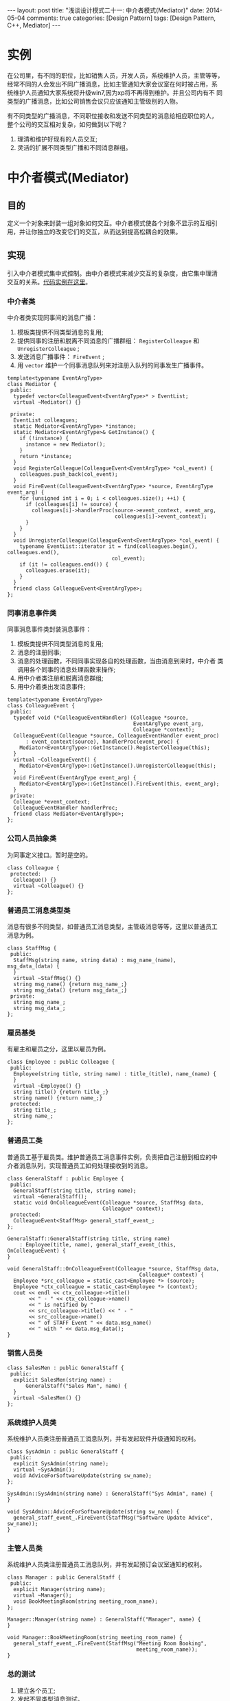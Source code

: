 
#+begin_html
---
layout: post
title: "浅谈设计模式二十一: 中介者模式(Mediator)"
date: 2014-05-04
comments: true
categories: [Design Pattern]
tags: [Design Pattern, C++, Mediator]
---
#+end_html
#+OPTIONS: toc:nil


* 实例
在公司里，有不同的职位，比如销售人员，开发人员，系统维护人员，主管等等，
经常不同的人会发出不同广播消息，比如主管通知大家会议室在何时被占用，系
统维护人员通知大家系统将升级win7,因为xp将不再得到维护。并且公司内有不
同类型的广播消息，比如公司销售会议只应该通知主管级别的人物。

有不同类型的广播消息，不同职位接收和发送不同类型的消息给相应职位的人，
整个公司的交互相对复杂，如何做到以下呢？
1. 理清和维护好现有的人员交互;
2. 灵活的扩展不同类型广播和不同消息群组。

#+begin_html
<!-- more -->
#+end_html

* 中介者模式(Mediator)
** 目的
定义一个对象来封装一组对象如何交互。中介者模式使各个对象不显示的互相引
用，并让你独立的改变它们的交互，从而达到提高松耦合的效果。
** 实现
引入中介者模式集中式控制。由中介者模式来减少交互的复杂度，由它集中理清
交互的关系。[[https://github.com/shishougang/DesignPattern-CPP/tree/master/src/mediator][代码实例在这里]]。
*** 中介者类
中介者类实现同事间的消息广播：
1. 模板类提供不同类型消息的复用;
2. 提供同事的注册和脱离不同消息的广播群组： =RegisterColleague= 和
   =UnregisterColleague= ;
3. 发送消息广播事件： =FireEvent= ;
4. 用 =vector= 维护一个同事消息队列来对注册入队列的同事发生广播事件。

#+begin_src c++
template<typename EventArgType>
class Mediator {
 public:
  typedef vector<ColleagueEvent<EventArgType>* > EventList;
  virtual ~Mediator() {}

 private:
  EventList colleagues;
  static Mediator<EventArgType> *instance;
  static Mediator<EventArgType>& GetInstance() {
    if (!instance) {
      instance = new Mediator();
    }
    return *instance;
  }
  void RegisterColleague(ColleagueEvent<EventArgType> *col_event) {
    colleagues.push_back(col_event);
  }
  void FireEvent(ColleagueEvent<EventArgType> *source, EventArgType event_arg) {
    for (unsigned int i = 0; i < colleagues.size(); ++i) {
      if (colleagues[i] != source) {
        colleagues[i]->handlerProc(source->event_context, event_arg,
                                   colleagues[i]->event_context);
      }
    }
  }
  void UnregisterColleague(ColleagueEvent<EventArgType> *col_event) {
    typename EventList::iterator it = find(colleagues.begin(), colleagues.end(),
                                  col_event);
    if (it != colleagues.end()) {
      colleagues.erase(it);
    }
  }
  friend class ColleagueEvent<EventArgType>;
};
#+end_src

*** 同事消息事件类
同事消息事件类封装消息事件：
1. 模板类提供不同类型消息的复用;
2. 消息的注册同事;
3. 消息的处理函数，不同同事实现各自的处理函数，当由消息到来时，中介者
   类调用各个同事的消息处理函数来操作;
4. 用中介者类注册和脱离消息群组;
5. 用中介着类出发消息事件;

#+begin_src c++
template<typename EventArgType>
class ColleagueEvent {
 public:
  typedef void (*ColleagueEventHandler) (Colleague *source,
                                         EventArgType event_arg,
                                         Colleague *context);
  ColleagueEvent(Colleague *source, ColleagueEventHandler event_proc)
      : event_context(source), handlerProc(event_proc) {
    Mediator<EventArgType>::GetInstance().RegisterColleague(this);
  }
  virtual ~ColleagueEvent() {
    Mediator<EventArgType>::GetInstance().UnregisterColleague(this);
  }
  void FireEvent(EventArgType event_arg) {
    Mediator<EventArgType>::GetInstance().FireEvent(this, event_arg);
  }
 private:
  Colleague *event_context;
  ColleagueEventHandler handlerProc;
  friend class Mediator<EventArgType>;
};
#+end_src
*** 公司人员抽象类
为同事定义接口。暂时是空的。
#+begin_src c++
class Colleague {
 protected:
  Colleague() {}
  virtual ~Colleague() {}
};
#+end_src
*** 普通员工消息类型类
消息有很多不同类型，如普通员工消息类型，主管级消息等等，这里以普通员工
消息为例。
#+begin_src c++
class StaffMsg {
 public:
  StaffMsg(string name, string data) : msg_name_(name), msg_data_(data) {
  }
  virtual ~StaffMsg() {}
  string msg_name() {return msg_name_;}
  string msg_data() {return msg_data_;}
 private:
  string msg_name_;
  string msg_data_;
};
#+end_src
*** 雇员基类
有雇主和雇员之分，这里以雇员为例。
#+begin_src c++
class Employee : public Colleague {
 public:
  Employee(string title, string name) : title_(title), name_(name) {
  }
  virtual ~Employee() {}
  string title() {return title_;}
  string name() {return name_;}
 protected:
  string title_;
  string name_;
};
#+end_src
*** 普通员工类
普通员工基于雇员类。维护普通员工消息事件实例，负责把自己注册到相应的中
介者消息队列，实现普通员工如何处理接收到的消息。
#+begin_src c++
class GeneralStaff : public Employee {
 public:
  GeneralStaff(string title, string name);
  virtual ~GeneralStaff();
  static void OnColleagueEvent(Colleague *source, StaffMsg data,
                               Colleague* context);
 protected:
  ColleagueEvent<StaffMsg> general_staff_event_;
};

GeneralStaff::GeneralStaff(string title, string name)
    : Employee(title, name), general_staff_event_(this, OnColleagueEvent) {
}

void GeneralStaff::OnColleagueEvent(Colleague *source, StaffMsg data,
                                           Colleague* context) {
  Employee *src_colleague = static_cast<Employee *> (source);
  Employee *ctx_colleague = static_cast<Employee *> (context);
  cout << endl << ctx_colleague->title()
       << " - " << ctx_colleague->name()
       << " is notified by "
       << src_colleague->title() << " - "
       << src_colleague->name()
       << " of STAFF Event " << data.msg_name()
       << " with " << data.msg_data();
}
#+end_src
*** 销售人员类
#+begin_src c++
class SalesMen : public GeneralStaff {
 public:
  explicit SalesMen(string name) :
      GeneralStaff("Sales Man", name) {
  }
  virtual ~SalesMen() {}
};
#+end_src

*** 系统维护人员类
系统维护人员类注册普通员工消息队列，并有发起软件升级通知的权利。
#+begin_src c++
class SysAdmin : public GeneralStaff {
 public:
  explicit SysAdmin(string name);
  virtual ~SysAdmin();
  void AdviceForSoftwareUpdate(string sw_name);
};

SysAdmin::SysAdmin(string name) : GeneralStaff("Sys Admin", name) {
}

void SysAdmin::AdviceForSoftwareUpdate(string sw_name) {
  general_staff_event_.FireEvent(StaffMsg("Software Update Advice", sw_name));
}
#+end_src

*** 主管人员类
系统维护人员类注册普通员工消息队列，并有发起预订会议室通知的权利。
#+begin_src c++
class Manager : public GeneralStaff {
 public:
  explicit Manager(string name);
  virtual ~Manager();
  void BookMeetingRoom(string meeting_room_name);
};

Manager::Manager(string name) : GeneralStaff("Manager", name) {
}

void Manager::BookMeetingRoom(string meeting_room_name) {
  general_staff_event_.FireEvent(StaffMsg("Meeting Room Booking",
                                          meeting_room_name));
}
#+end_src

*** 总的测试
1. 建立各个员工;
2. 发起不同类型消息测试。

#+begin_src c++
int main(int argc, char *argv[]) {
  Manager mng1("Vivek"), mng2("Pradeep");
  SysAdmin sys_admin("Sony");
  SalesMen sl1("Dave"), s12("Mike"), s13("Allen");

  mng1.BookMeetingRoom("Big Room");
  cout << endl;
  sys_admin.AdviceForSoftwareUpdate("Win7");
  cout << endl;
  return 0;
}
#+end_src

结果：
#+begin_src c++
Manager - Pradeep is notified by Manager - Vivek of STAFF Event Meeting Room Booking with Big Room
Sys Admin - Sony is notified by Manager - Vivek of STAFF Event Meeting Room Booking with Big Room
Sales Man - Dave is notified by Manager - Vivek of STAFF Event Meeting Room Booking with Big Room
Sales Man - Mike is notified by Manager - Vivek of STAFF Event Meeting Room Booking with Big Room
Sales Man - Allen is notified by Manager - Vivek of STAFF Event Meeting Room Booking with Big Room

Manager - Vivek is notified by Sys Admin - Sony of STAFF Event Software Update Advice with Win7
Manager - Pradeep is notified by Sys Admin - Sony of STAFF Event Software Update Advice with Win7
Sales Man - Dave is notified by Sys Admin - Sony of STAFF Event Software Update Advice with Win7
Sales Man - Mike is notified by Sys Admin - Sony of STAFF Event Software Update Advice with Win7
Sales Man - Allen is notified by Sys Admin - Sony of STAFF Event Software Update Advice with Win7
#+end_src
* 总结
** 中介者模式(Mediator)结构
#+begin_html
{% img /images/blog/2014/mediator/mediator_structure.jpeg %}
#+end_html
** 组成
+ 抽象中介者（Mediator）
  为与同事（Colleague）对象交流定义一个接口。
+ 具体中介者（ConcreteMediator）
  1. 实现与同事（Colleague）对象协作的合作行为。
  2. 知道和维护它的同事类。
+ 同事类（Colleague classes）
  1. 每个同事类知道它的中介者对象。
  2. 每个同事类任何它应该时与它的中介者交流，否则就与其他同事类交流。

** 应用场景
+ 一组对象交流在很好定义的却复杂的方式上。导致的互相依赖性并没有好的组
  织而且难理解时。
+ 复用一个对象是困难的，因为它引用并交流与许多其他对象。
+ 分布在很多类中的一个行为需要被定制但不能进行太多子类化。

** 缺点
中介者模式集中式控制。中介者模式以减少交互的复杂度而增加中介者的复杂度。
因为一个中介者类封装了协议，它会变得比任何同事类都复杂。这会导致中介者
类自身是个难维护的庞然大物。
